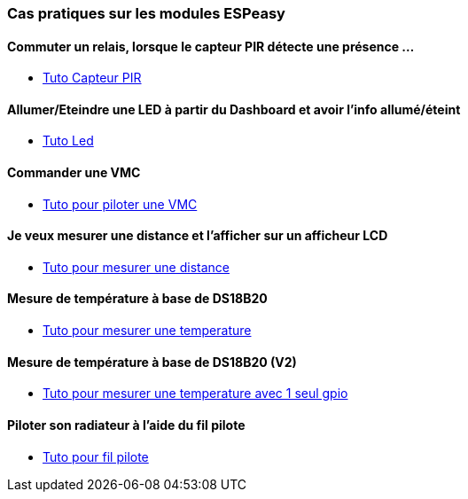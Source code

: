 === Cas pratiques sur les modules ESPeasy

==== Commuter un relais, lorsque le capteur PIR détecte une présence ...

* link:tuto_Pir/Espeasy_tuto_pir.asciidoc[Tuto Capteur PIR]

==== Allumer/Eteindre une LED à partir du Dashboard et avoir l'info allumé/éteint

* link:tuto_led/Espeasy_tuto_led.asciidoc[Tuto Led]

==== Commander une VMC

* link:tuto_VMC/Espeasy_tuto_vmc.asciidoc[Tuto pour piloter une VMC]

==== Je veux mesurer une distance et l'afficher sur un afficheur LCD

* link:tuto_distance/Espeasy_tuto_distance.asciidoc[Tuto pour mesurer une distance]

==== Mesure de température à base de DS18B20

* link:tutods18b20/Espeasy_tuto_DS18B20.asciidoc[Tuto pour mesurer une temperature]

==== Mesure de température à base de DS18B20 (V2)

* link:tutods18b20_1gpio/Espeasy_tuto_DS18B20_1gpio.asciidoc[Tuto pour mesurer une temperature avec 1 seul gpio]

==== Piloter son radiateur à l'aide du fil pilote

* link:tutofilpilote/Espeasy_tuto_fil_pilote.asciidoc[Tuto pour fil pilote]
